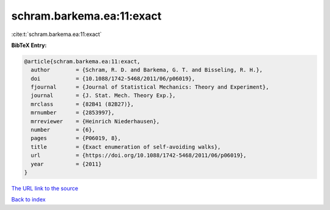 schram.barkema.ea:11:exact
==========================

:cite:t:`schram.barkema.ea:11:exact`

**BibTeX Entry:**

.. code-block:: bibtex

   @article{schram.barkema.ea:11:exact,
     author        = {Schram, R. D. and Barkema, G. T. and Bisseling, R. H.},
     doi           = {10.1088/1742-5468/2011/06/p06019},
     fjournal      = {Journal of Statistical Mechanics: Theory and Experiment},
     journal       = {J. Stat. Mech. Theory Exp.},
     mrclass       = {82B41 (82B27)},
     mrnumber      = {2853997},
     mrreviewer    = {Heinrich Niederhausen},
     number        = {6},
     pages         = {P06019, 8},
     title         = {Exact enumeration of self-avoiding walks},
     url           = {https://doi.org/10.1088/1742-5468/2011/06/p06019},
     year          = {2011}
   }
`The URL link to the source <https://doi.org/10.1088/1742-5468/2011/06/p06019>`_


`Back to index <../By-Cite-Keys.html>`_
